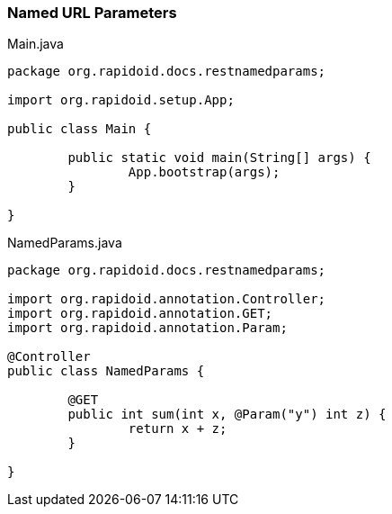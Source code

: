 ### Named URL Parameters

[[app-listing]]
[source,java]
.Main.java
----
package org.rapidoid.docs.restnamedparams;

import org.rapidoid.setup.App;

public class Main {

	public static void main(String[] args) {
		App.bootstrap(args);
	}

}
----

[[app-listing]]
[source,java]
.NamedParams.java
----
package org.rapidoid.docs.restnamedparams;

import org.rapidoid.annotation.Controller;
import org.rapidoid.annotation.GET;
import org.rapidoid.annotation.Param;

@Controller
public class NamedParams {

	@GET
	public int sum(int x, @Param("y") int z) {
		return x + z;
	}

}
----

